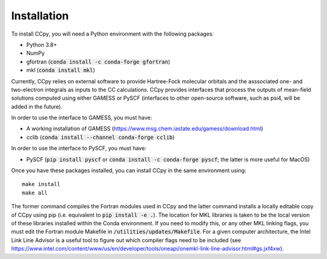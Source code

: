 Installation
############
To install CCpy, you will need a Python environment with the following packages:

* Python 3.8+
* NumPy
* gfortran (:code:`conda install -c conda-forge gfortran`)
* mkl (:code:`conda install mkl`)

Currently, CCpy relies on external software to provide Hartree-Fock molecular orbitals 
and the asssociated one- and two-electron integrals as inputs to the CC calculations. 
CCpy provides interfaces that process the outputs of mean-field solutions computed using either GAMESS or 
PySCF (interfaces to other open-source software, such as psi4, will be added in the future). 

In order to use the interface to GAMESS, you must have:

* A working installation of GAMESS (https://www.msg.chem.iastate.edu/gamess/download.html)
* cclib (:code:`conda install --channel conda-forge cclib`)

In order to use the interface to PySCF, you must have:

* PySCF (:code:`pip install pyscf` or :code:`conda install -c conda-forge pyscf`; the latter is more useful for MacOS)

Once you have these packages installed, you can install CCpy in the same environment using::

    make install
    make all

The former command compiles the Fortran modules used in CCpy and the latter command 
installs a locally editable copy of CCpy using pip (i.e. equivalent to :code:`pip install -e .`).
The location for MKL libraries is taken to be the local version of these libraries installed
within the Conda environment. If you need to modify this, or any other MKL linking flags,
you must edit the Fortran module Makefile in :code:`/utilities/updates/Makefile`. 
For a given computer architecture, the Intel Link Line Advisor is a useful tool to figure out 
which compiler flags need to be included 
(see https://www.intel.com/content/www/us/en/developer/tools/oneapi/onemkl-link-line-advisor.html#gs.jxf4xw).


